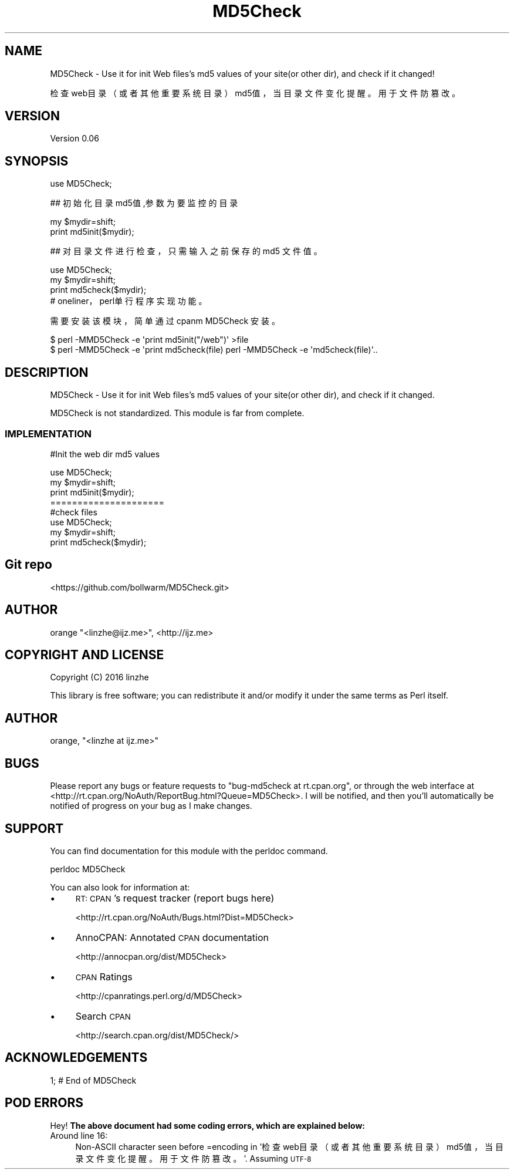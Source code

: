 .\" Automatically generated by Pod::Man 2.27 (Pod::Simple 3.28)
.\"
.\" Standard preamble:
.\" ========================================================================
.de Sp \" Vertical space (when we can't use .PP)
.if t .sp .5v
.if n .sp
..
.de Vb \" Begin verbatim text
.ft CW
.nf
.ne \\$1
..
.de Ve \" End verbatim text
.ft R
.fi
..
.\" Set up some character translations and predefined strings.  \*(-- will
.\" give an unbreakable dash, \*(PI will give pi, \*(L" will give a left
.\" double quote, and \*(R" will give a right double quote.  \*(C+ will
.\" give a nicer C++.  Capital omega is used to do unbreakable dashes and
.\" therefore won't be available.  \*(C` and \*(C' expand to `' in nroff,
.\" nothing in troff, for use with C<>.
.tr \(*W-
.ds C+ C\v'-.1v'\h'-1p'\s-2+\h'-1p'+\s0\v'.1v'\h'-1p'
.ie n \{\
.    ds -- \(*W-
.    ds PI pi
.    if (\n(.H=4u)&(1m=24u) .ds -- \(*W\h'-12u'\(*W\h'-12u'-\" diablo 10 pitch
.    if (\n(.H=4u)&(1m=20u) .ds -- \(*W\h'-12u'\(*W\h'-8u'-\"  diablo 12 pitch
.    ds L" ""
.    ds R" ""
.    ds C` ""
.    ds C' ""
'br\}
.el\{\
.    ds -- \|\(em\|
.    ds PI \(*p
.    ds L" ``
.    ds R" ''
.    ds C`
.    ds C'
'br\}
.\"
.\" Escape single quotes in literal strings from groff's Unicode transform.
.ie \n(.g .ds Aq \(aq
.el       .ds Aq '
.\"
.\" If the F register is turned on, we'll generate index entries on stderr for
.\" titles (.TH), headers (.SH), subsections (.SS), items (.Ip), and index
.\" entries marked with X<> in POD.  Of course, you'll have to process the
.\" output yourself in some meaningful fashion.
.\"
.\" Avoid warning from groff about undefined register 'F'.
.de IX
..
.nr rF 0
.if \n(.g .if rF .nr rF 1
.if (\n(rF:(\n(.g==0)) \{
.    if \nF \{
.        de IX
.        tm Index:\\$1\t\\n%\t"\\$2"
..
.        if !\nF==2 \{
.            nr % 0
.            nr F 2
.        \}
.    \}
.\}
.rr rF
.\" ========================================================================
.\"
.IX Title "MD5Check 3"
.TH MD5Check 3 "2016-11-01" "perl v5.18.4" "User Contributed Perl Documentation"
.\" For nroff, turn off justification.  Always turn off hyphenation; it makes
.\" way too many mistakes in technical documents.
.if n .ad l
.nh
.SH "NAME"
MD5Check \-  Use it for init Web files's md5 values of your site(or other dir), and check if it changed!
.PP
检查web目录（或者其他重要系统目录）md5值，当目录文件变化提醒。用于文件防篡改。
.SH "VERSION"
.IX Header "VERSION"
Version 0.06
.SH "SYNOPSIS"
.IX Header "SYNOPSIS"
.Vb 1
\&    use MD5Check;
.Ve
.PP
## 初始化目录md5值,参数为要监控的目录
.PP
.Vb 2
\&    my $mydir=shift;
\&    print md5init($mydir);
.Ve
.PP
## 对目录文件进行检查，只需输入之前保存的md5 文件值。
.PP
.Vb 3
\&    use MD5Check;
\&    my $mydir=shift;
\&    print md5check($mydir);
\&
\&    # oneliner，perl单行程序实现功能。
.Ve
.PP
需要安装该模块，简单通过 cpanm MD5Check 安装。
.PP
.Vb 2
\&    $ perl \-MMD5Check \-e \*(Aqprint md5init("/web")\*(Aq >file
\&    $ perl \-MMD5Check \-e \*(Aqprint md5check(file) perl \-MMD5Check \-e \*(Aqmd5check(file)\*(Aq..
.Ve
.SH "DESCRIPTION"
.IX Header "DESCRIPTION"
MD5Check \- Use it for init Web files's md5 values of your site(or other dir), and check if it changed.
.PP
MD5Check is not standardized. This module is far from complete.
.SS "\s-1IMPLEMENTATION\s0"
.IX Subsection "IMPLEMENTATION"
#Init the web dir md5 values
.PP
.Vb 5
\&    use MD5Check;
\&    my $mydir=shift;
\&    print  md5init($mydir);
\&=====================
\&#check files 
\&
\&    use MD5Check;
\&    my $mydir=shift;
\&    print md5check($mydir);
.Ve
.SH "Git repo"
.IX Header "Git repo"
<https://github.com/bollwarm/MD5Check.git>
.SH "AUTHOR"
.IX Header "AUTHOR"
orange \f(CW\*(C`<linzhe@ijz.me>\*(C'\fR, <http://ijz.me>
.SH "COPYRIGHT AND LICENSE"
.IX Header "COPYRIGHT AND LICENSE"
Copyright (C) 2016 linzhe
.PP
This library is free software; you can redistribute it and/or modify
it under the same terms as Perl itself.
.SH "AUTHOR"
.IX Header "AUTHOR"
orange, \f(CW\*(C`<linzhe at ijz.me>\*(C'\fR
.SH "BUGS"
.IX Header "BUGS"
Please report any bugs or feature requests to \f(CW\*(C`bug\-md5check at rt.cpan.org\*(C'\fR, or through
the web interface at <http://rt.cpan.org/NoAuth/ReportBug.html?Queue=MD5Check>.  I will be notified, and then you'll
automatically be notified of progress on your bug as I make changes.
.SH "SUPPORT"
.IX Header "SUPPORT"
You can find documentation for this module with the perldoc command.
.PP
.Vb 1
\&    perldoc MD5Check
.Ve
.PP
You can also look for information at:
.IP "\(bu" 4
\&\s-1RT: CPAN\s0's request tracker (report bugs here)
.Sp
<http://rt.cpan.org/NoAuth/Bugs.html?Dist=MD5Check>
.IP "\(bu" 4
AnnoCPAN: Annotated \s-1CPAN\s0 documentation
.Sp
<http://annocpan.org/dist/MD5Check>
.IP "\(bu" 4
\&\s-1CPAN\s0 Ratings
.Sp
<http://cpanratings.perl.org/d/MD5Check>
.IP "\(bu" 4
Search \s-1CPAN\s0
.Sp
<http://search.cpan.org/dist/MD5Check/>
.SH "ACKNOWLEDGEMENTS"
.IX Header "ACKNOWLEDGEMENTS"
1; # End of MD5Check
.SH "POD ERRORS"
.IX Header "POD ERRORS"
Hey! \fBThe above document had some coding errors, which are explained below:\fR
.IP "Around line 16:" 4
.IX Item "Around line 16:"
Non-ASCII character seen before =encoding in '检查web目录（或者其他重要系统目录）md5值，当目录文件变化提醒。用于文件防篡改。'. Assuming \s-1UTF\-8\s0
